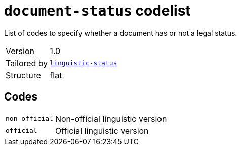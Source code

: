 = `document-status` codelist
:navtitle: Codelists

List of codes to specify whether a document has or not a legal status.
[horizontal]
Version:: 1.0
Tailored by:: xref:code-lists/linguistic-status.adoc[`linguistic-status`]
Structure:: flat

== Codes
[horizontal]
  `non-official`::: Non-official linguistic version
  `official`::: Official linguistic version
